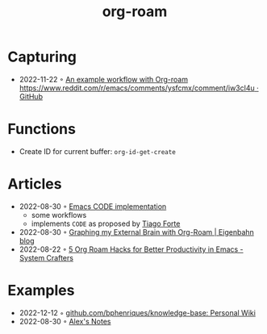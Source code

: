 :PROPERTIES:
:ID:       5329cb10-9f3e-4311-bc69-542775991244
:END:
#+title: org-roam
#+filetags: :emacs:org:
* Capturing
- 2022-11-22 ◦ [[https://gist.github.com/nickanderson/00005b5b03e323a65ada98c5fa5ebb11][An example workflow with Org-roam https://www.reddit.com/r/emacs/comments/ysfcmx/comment/iw3cl4u · GitHub]]
* Functions
- Create ID for current buffer: ~org-id-get-create~
* Articles
- 2022-08-30 ◦ [[https://renatgalimov.github.io/org-basb-code/][Emacs CODE implementation]]
  - some workflows
  - implements ~CODE~ as proposed by [[id:a4a146e8-291a-4f79-92e4-b74f5d7204e2][Tiago Forte]]
- 2022-08-30 ◦ [[https://www.eigenbahn.com/2021/09/15/org-roam][Graphing my External Brain with Org-Roam | Eigenbahn blog]]
- 2022-08-22 ◦ [[https://systemcrafters.net/build-a-second-brain-in-emacs/5-org-roam-hacks/][5 Org Roam Hacks for Better Productivity in Emacs - System Crafters]]
* Examples
- 2022-12-12 ◦ [[https://github.com/bphenriques/knowledge-base][github.com/bphenriques/knowledge-base: Personal Wiki]]
- 2022-08-30 ◦ [[https://notes.alexkehayias.com/][Alex's Notes]]
